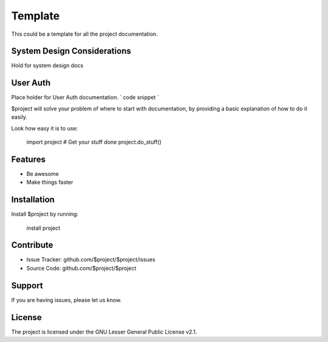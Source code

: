 Template
========

This could be a template for all the project documentation.

System Design Considerations
----------
Hold for system design docs


User Auth 
------
Place holder for User Auth documentation.
`
code snippet
`


$project will solve your problem of where to start with documentation,
by providing a basic explanation of how to do it easily.

Look how easy it is to use:

    import project
    # Get your stuff done
    project.do_stuff()

Features
--------

- Be awesome
- Make things faster

Installation
------------

Install $project by running:

    install project

Contribute
----------

- Issue Tracker: github.com/$project/$project/issues
- Source Code: github.com/$project/$project

Support
-------

If you are having issues, please let us know.

License
-------

The project is licensed under the GNU Lesser General Public License v2.1.